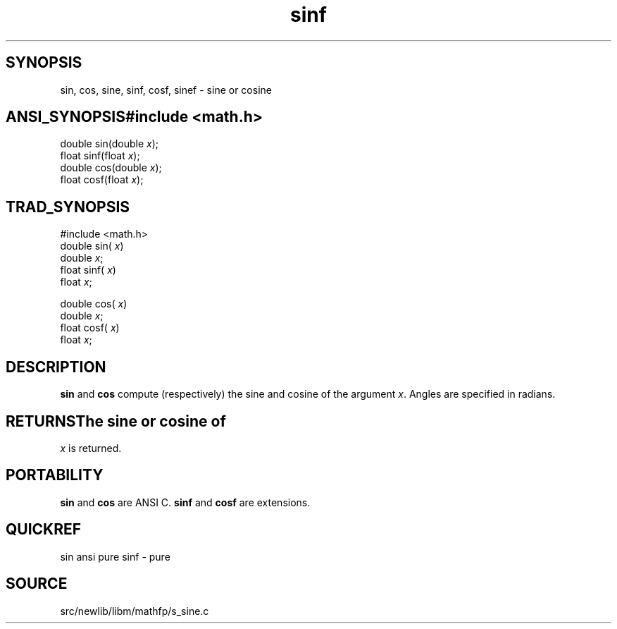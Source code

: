.TH sinf 3 "" "" ""
.SH SYNOPSIS
sin, cos, sine, sinf, cosf, sinef \- sine or cosine
.SH ANSI_SYNOPSIS#include <math.h>
.br
double sin(double 
.IR x );
.br
float  sinf(float 
.IR x );
.br
double cos(double 
.IR x );
.br
float cosf(float 
.IR x );
.br
.SH TRAD_SYNOPSIS
#include <math.h>
.br
double sin(
.IR x )
.br
double 
.IR x ;
.br
float  sinf(
.IR x )
.br
float 
.IR x ;
.br

double cos(
.IR x )
.br
double 
.IR x ;
.br
float cosf(
.IR x )
.br
float 
.IR x ;
.br
.SH DESCRIPTION
.BR sin 
and 
.BR cos 
compute (respectively) the sine and cosine
of the argument 
.IR x .
Angles are specified in radians.
.SH RETURNSThe sine or cosine of 
.IR x 
is returned.
.SH PORTABILITY
.BR sin 
and 
.BR cos 
are ANSI C.
.BR sinf 
and 
.BR cosf 
are extensions.
.SH QUICKREF
sin ansi pure
sinf - pure
.SH SOURCE
src/newlib/libm/mathfp/s_sine.c
